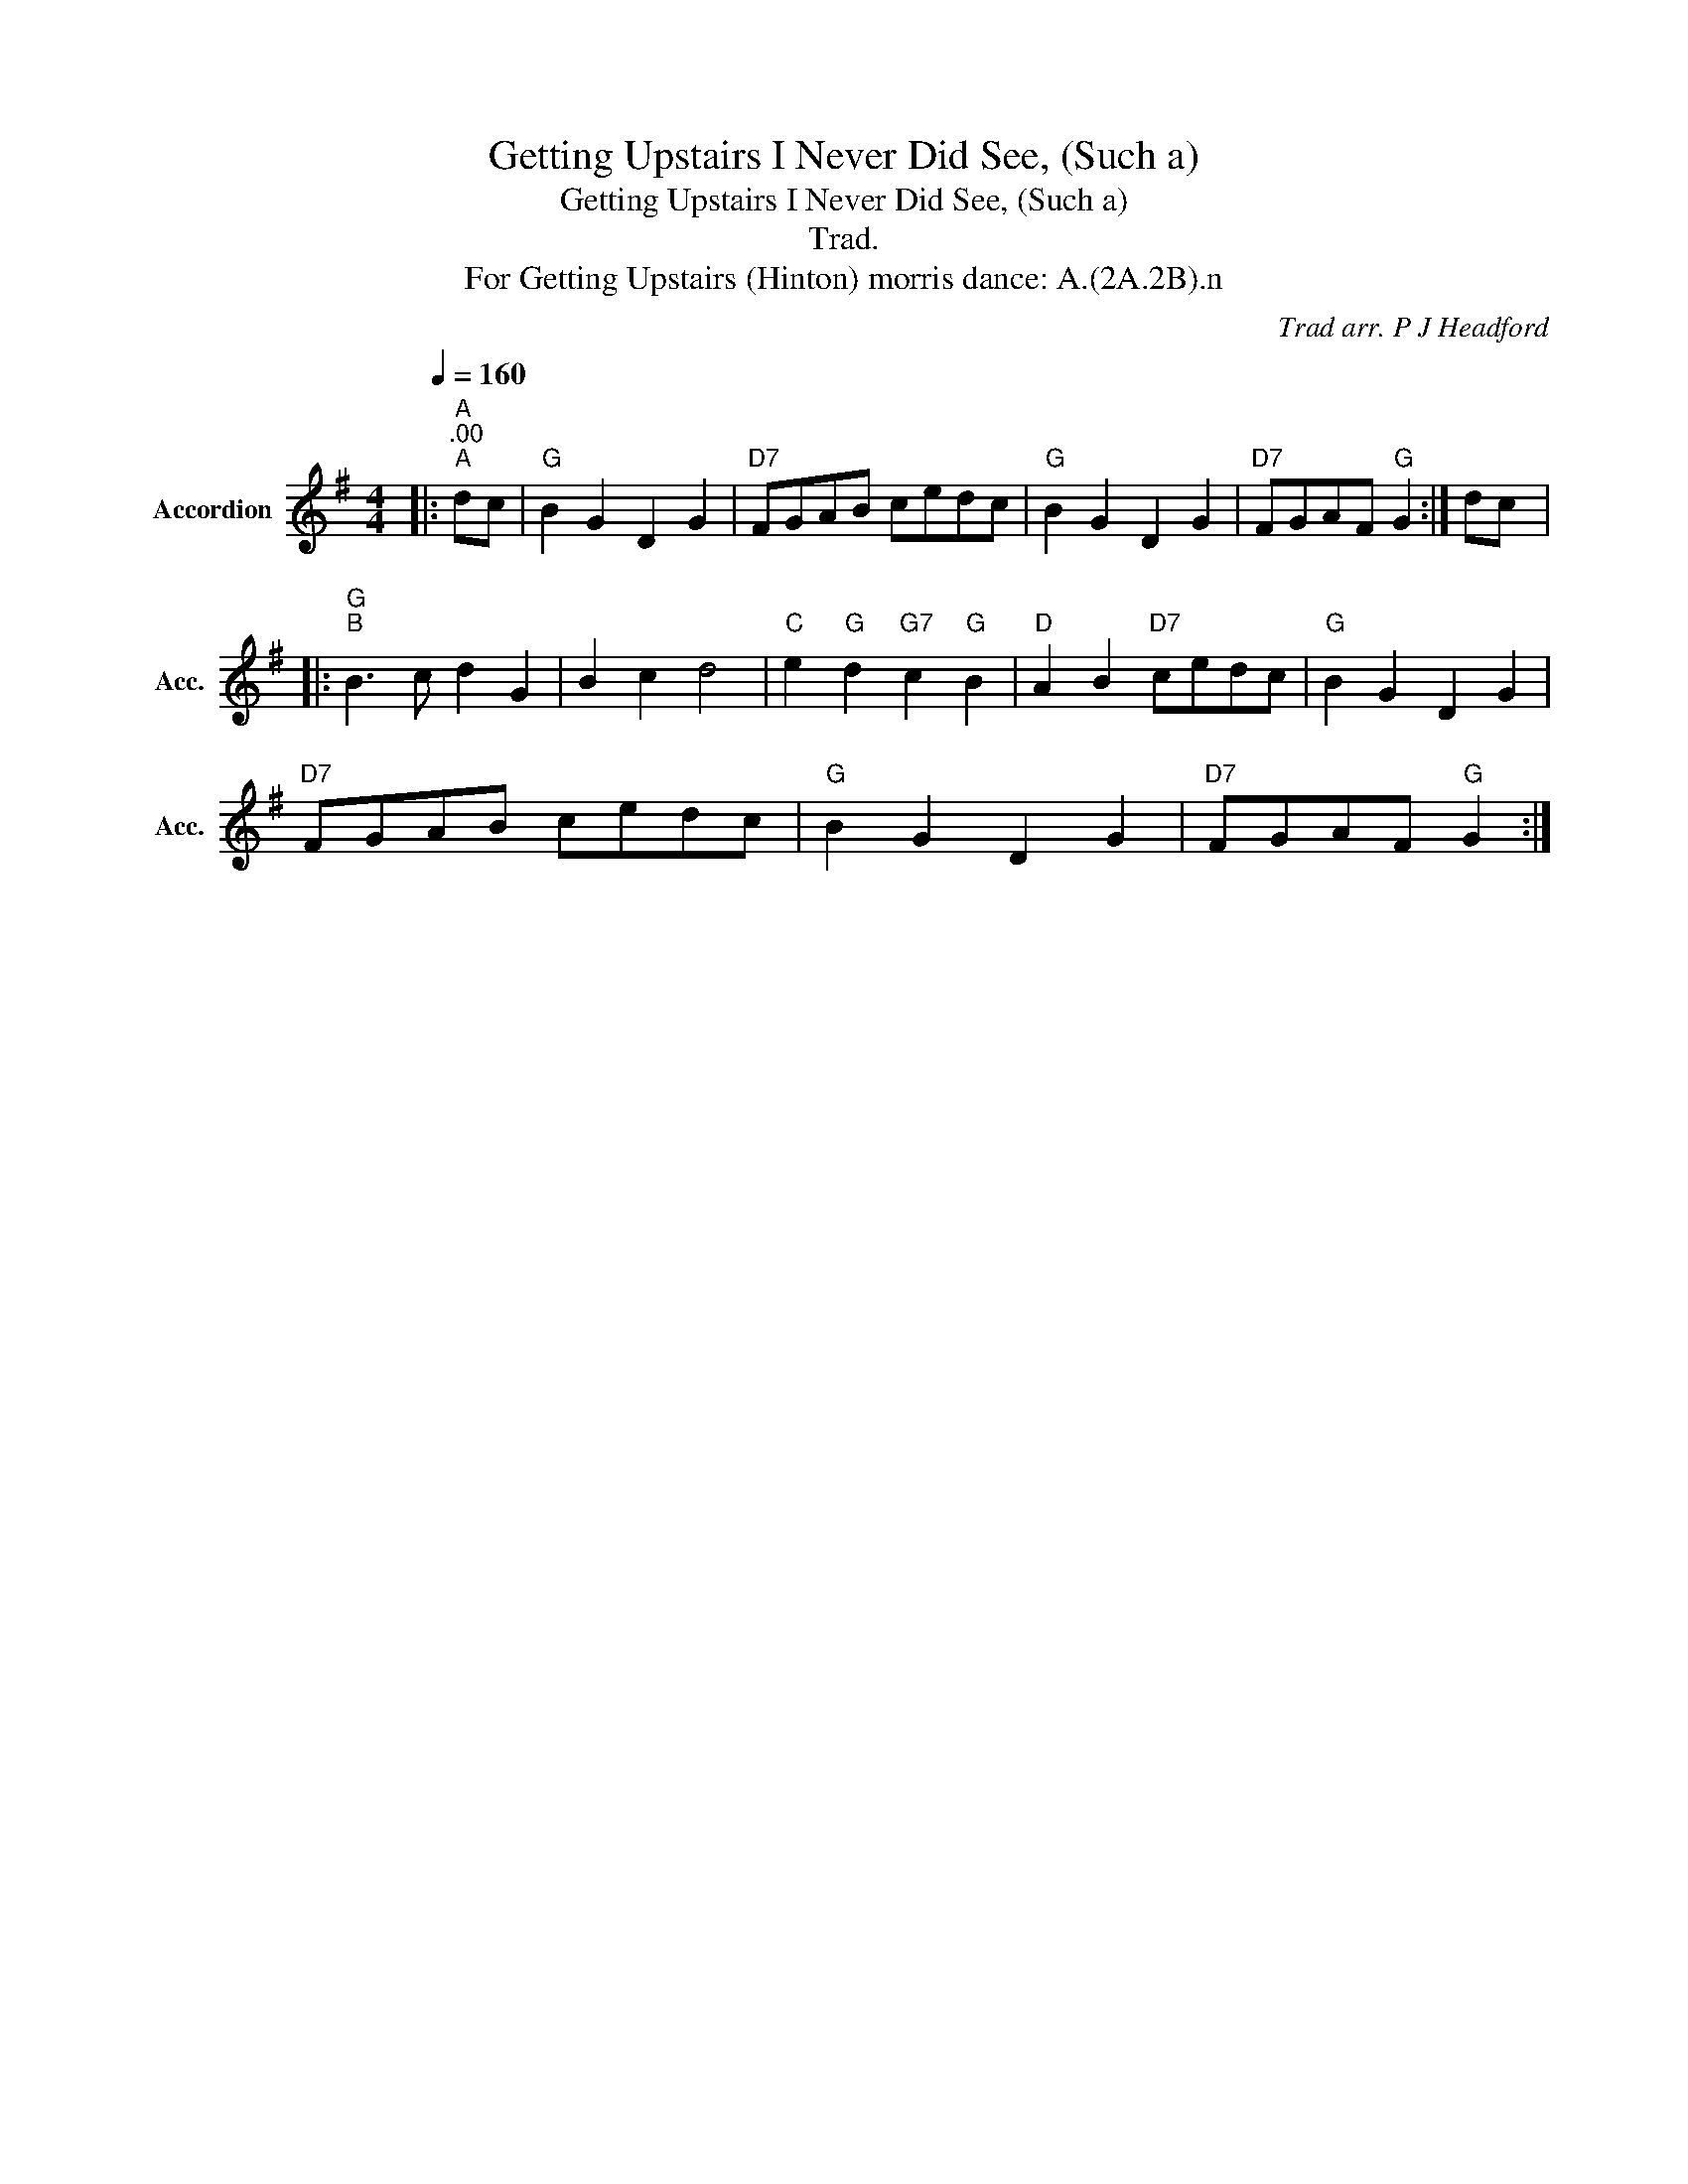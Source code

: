 X:1
T:Getting Upstairs I Never Did See, (Such a)
T:Getting Upstairs I Never Did See, (Such a)
T:Trad.
T:For Getting Upstairs (Hinton) morris dance: A.(2A.2B).n
C:Trad arr. P J Headford
Z:P J Headford 2005
L:1/8
Q:1/4=160
M:4/4
K:G
V:1 treble nm="Accordion" snm="Acc."
V:1
|:"A""^.00""^A" dc |"G" B2 G2 D2 G2 |"D7" FGAB cedc |"G" B2 G2 D2 G2 |"D7" FGAF"G" G2 :| dc |: %6
"G""^B" B3 c d2 G2 | B2 c2 d4 |"C" e2"G" d2"G7" c2"G" B2 |"D" A2 B2"D7" cedc |"G" B2 G2 D2 G2 | %11
"D7" FGAB cedc |"G" B2 G2 D2 G2 |"D7" FGAF"G" G2 :| %14

